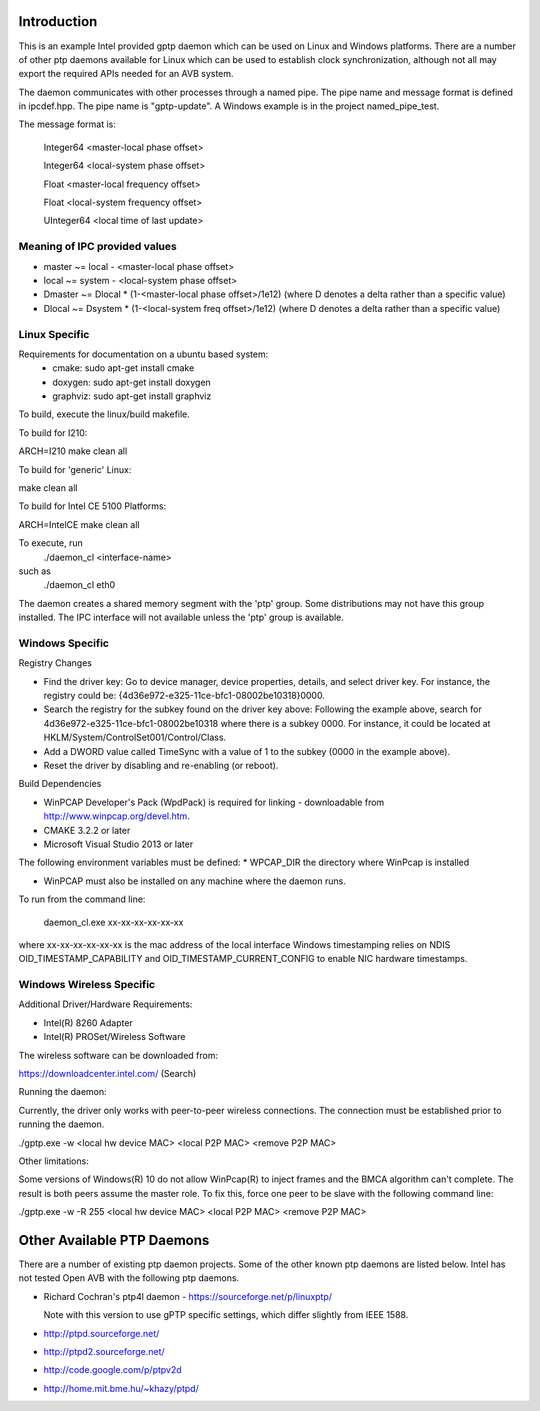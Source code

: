 .. image:: https://api.travis-ci.org/AVnu/gptp.svg?branch=master
   :target: https://travis-ci.org/AVnu/gptp

Introduction
------------
This is an example Intel provided gptp daemon which can be used on Linux
and Windows platforms. There are a number of other ptp daemons available
for Linux which can be used to establish clock synchronization, although
not all may export the required APIs needed for an AVB system.

The daemon communicates with other processes through a named pipe.
The pipe name and message format is defined in ipcdef.hpp.  The pipe name 
is "gptp-update". A Windows example is in the project named_pipe_test.

The message format is:

	Integer64	<master-local phase offset>

	Integer64	<local-system phase offset>

	Float	<master-local frequency offset>

	Float	<local-system frequency offset>

	UInteger64	<local time of last update>

Meaning of IPC provided values
++++++++++++++++++++++++++++++
- master  ~= local  - <master-local phase offset>
- local   ~= system - <local-system phase offset>
- Dmaster ~= Dlocal * (1-<master-local phase offset>/1e12) (where D denotes a delta rather than a specific value)
- Dlocal ~= Dsystem * (1-<local-system freq offset>/1e12) (where D denotes a delta rather than a specific value)

Linux Specific
++++++++++++++

Requirements for documentation on a ubuntu based system:
    - cmake: sudo apt-get install cmake
    - doxygen: sudo apt-get install doxygen
    - graphviz: sudo apt-get install graphviz

To build, execute the linux/build makefile.

To build for I210:

ARCH=I210 make clean all

To build for 'generic' Linux:

make clean all

To build for Intel CE 5100 Platforms:

ARCH=IntelCE make clean all

To execute, run 
	./daemon_cl <interface-name>
such as
	./daemon_cl eth0

The daemon creates a shared memory segment with the 'ptp' group. Some distributions may not have this group installed.  The IPC interface will not available unless the 'ptp' group is available.


Windows Specific
++++++++++++++++

Registry Changes

* Find the driver key:
  Go to device manager, device properties, details, and select driver key.
  For instance, the registry could be: {4d36e972-e325-11ce-bfc1-08002be10318}\0000.

* Search the registry for the subkey found on the driver key above:
  Following the example above, search for 4d36e972-e325-11ce-bfc1-08002be10318 where there is a subkey 0000.
  For instance, it could be located at HKLM/System/ControlSet001/Control/Class.

* Add a DWORD value called TimeSync with a value of 1 to the subkey (0000 in the example above).

* Reset the driver by disabling and re-enabling (or reboot).

Build Dependencies

* WinPCAP Developer's Pack (WpdPack) is required for linking - downloadable from http://www.winpcap.org/devel.htm.

* CMAKE 3.2.2 or later

* Microsoft Visual Studio 2013 or later

The following environment variables must be defined:
* WPCAP_DIR the directory where WinPcap is installed

* WinPCAP must also be installed on any machine where the daemon runs.

To run from the command line:

	daemon_cl.exe xx-xx-xx-xx-xx-xx

where xx-xx-xx-xx-xx-xx is the mac address of the local interface
Windows timestamping relies on NDIS OID_TIMESTAMP_CAPABILITY and OID_TIMESTAMP_CURRENT_CONFIG to enable NIC hardware timestamps.



Windows Wireless Specific
+++++++++++++++++++++++++

Additional Driver/Hardware Requirements:

* Intel(R) 8260 Adapter

* Intel(R) PROSet/Wireless Software


The wireless software can be downloaded from:

https://downloadcenter.intel.com/ (Search)

Running the daemon:

Currently, the driver only works with peer-to-peer wireless connections.
The connection must be established prior to running the daemon.

./gptp.exe -w <local hw device MAC> <local P2P MAC> <remove P2P MAC>

Other limitations:

Some versions of Windows(R) 10 do not allow WinPcap(R) to inject frames and
the BMCA algorithm can't complete. The result is both peers assume the master
role. To fix this, force one peer to be slave with the following command line:

./gptp.exe -w -R 255 <local hw device MAC> <local P2P MAC> <remove P2P MAC>

Other Available PTP Daemons
---------------------------
There are a number of existing ptp daemon projects. Some of the other known 
ptp daemons are listed below. Intel has not tested Open AVB with the following 
ptp daemons.

* Richard Cochran's ptp4l daemon - https://sourceforge.net/p/linuxptp/

  Note with this version to use gPTP specific settings, which differ 
  slightly from IEEE 1588.

* http://ptpd.sourceforge.net/

* http://ptpd2.sourceforge.net/

* http://code.google.com/p/ptpv2d

* http://home.mit.bme.hu/~khazy/ptpd/


